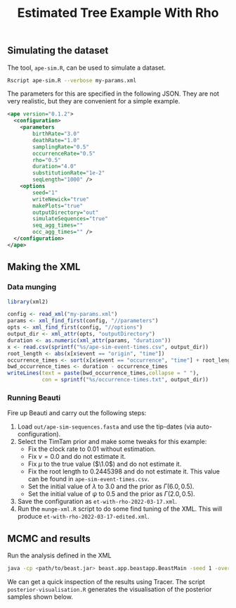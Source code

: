 #+title: Estimated Tree Example With Rho

** Simulating the dataset

The tool, =ape-sim.R=, can be used to simulate a dataset.

#+begin_src sh
  Rscript ape-sim.R --verbose my-params.xml
#+end_src

The parameters for this are specified in the following JSON. They are not very
realistic, but they are convenient for a simple example.

#+begin_src xml :tangle my-params.xml
  <ape version="0.1.2">
    <configuration>
      <parameters
          birthRate="3.0"
          deathRate="1.0"
          samplingRate="0.5"
          occurrenceRate="0.5"
          rho="0.5"
          duration="4.0"
          substitutionRate="1e-2"
          seqLength="1000" />
      <options
          seed="1"
          writeNewick="true"
          makePlots="true"
          outputDirectory="out"
          simulateSequences="true"
          seq_agg_times=""
          occ_agg_times="" />
    </configuration>
  </ape>
#+end_src

** Making the XML

*** Data munging

#+begin_src R :tangle munge-data.R
  library(xml2)

  config <- read_xml("my-params.xml")
  params <- xml_find_first(config, "//parameters")
  opts <- xml_find_first(config, "//options")
  output_dir <- xml_attr(opts, "outputDirectory")
  duration <- as.numeric(xml_attr(params, "duration"))
  x <- read.csv(sprintf("%s/ape-sim-event-times.csv", output_dir))
  root_length <- abs(x[x$event == "origin", "time"])
  occurrence_times <- sort(x[x$event == "occurrence", "time"] + root_length)
  bwd_occurrence_times <- duration - occurrence_times
  writeLines(text = paste(bwd_occurrence_times,collapse = " "),
             con = sprintf("%s/occurrence-times.txt", output_dir))
#+end_src

*** Running Beauti

Fire up Beauti and carry out the following steps:

1. Load =out/ape-sim-sequences.fasta= and use the tip-dates (via
   auto-configuration).
2. Select the TimTam prior and make some tweaks for this example:
   - Fix the clock rate to \(0.01\) without estimation.
   - Fix \(\nu = 0.0\) and do not estimate it.
   - Fix \(\mu\) to the true value (\(\1.0\)) and do not estimate it.
   - Fix the root length to \(0.2445398\) and do not estimate it. This value can
     be found in =ape-sim-event-times.csv=.
   - Set the initial value of \(\lambda\) to \(3.0\) and the prior as
     \(\Gamma(6.0,0.5)\).
   - Set the initial value of \(\psi\) to \(0.5\) and the prior as
     \(\Gamma(2.0,0.5)\).
3. Save the configuration as =et-with-rho-2022-03-17.xml=.
4. Run the =munge-xml.R= script to do some find tuning of the XML. This will
   produce =et-with-rho-2022-03-17-edited.xml=.

** MCMC and results

Run the analysis defined in the XML

#+begin_src sh
  java -cp <path/to/beast.jar> beast.app.beastapp.BeastMain -seed 1 -overwrite analysis.xml
#+end_src

We can get a quick inspection of the results using Tracer. The script
=posterior-visualisation.R= generates the visualisation of the posterior samples
shown below.

#+attr_org: :width 500
[[./out/posterior-plot.png]]

#  LocalWords:  Beauti TimTam
